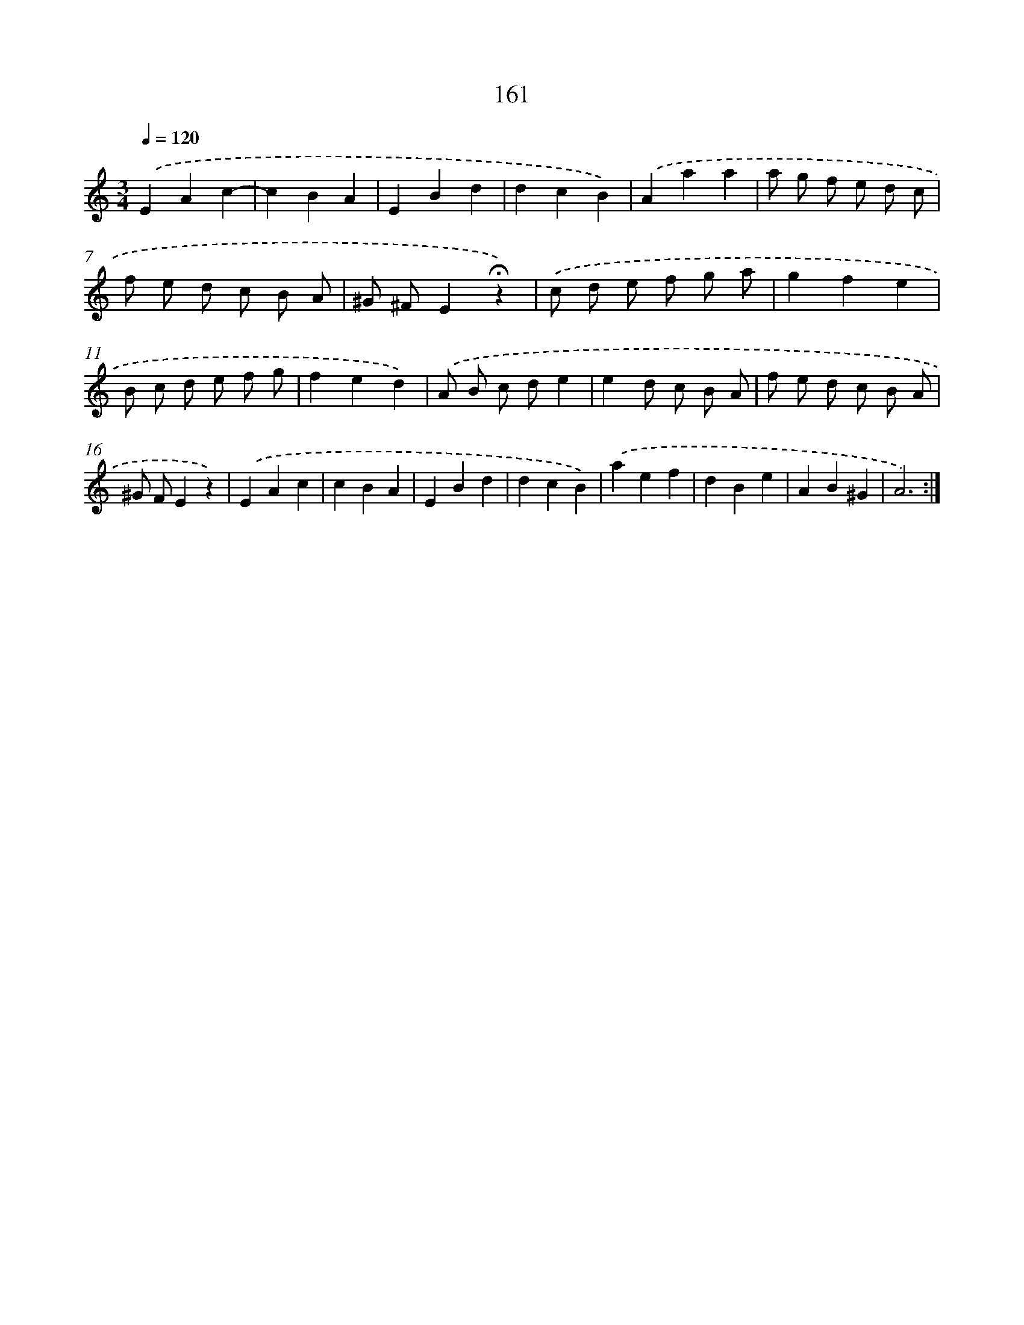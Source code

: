 X: 10399
T: 161
%%abc-version 2.0
%%abcx-abcm2ps-target-version 5.9.1 (29 Sep 2008)
%%abc-creator hum2abc beta
%%abcx-conversion-date 2018/11/01 14:37:05
%%humdrum-veritas 3482678213
%%humdrum-veritas-data 1707029476
%%continueall 1
%%barnumbers 0
L: 1/4
M: 3/4
Q: 1/4=120
K: C clef=treble
.('EAc- |
cBA |
EBd |
dcB) |
.('Aaa |
a/ g/ f/ e/ d/ c/ |
f/ e/ d/ c/ B/ A/ |
^G/ ^F/E!fermata!z) |
.('c/ d/ e/ f/ g/ a/ |
gfe |
B/ c/ d/ e/ f/ g/ |
fed) |
.('A/ B/ c/ d/e |
ed/ c/ B/ A/ |
f/ e/ d/ c/ B/ A/ |
^G/ F/Ez) |
.('EAc |
cBA |
EBd |
dcB) |
.('aef |
dBe |
AB^G |
A3) :|]

